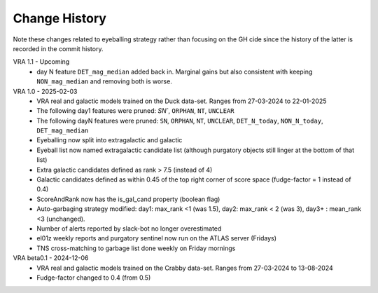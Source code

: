 Change History
=============
Note these changes related to eyeballing strategy rather than focusing on the GH cide since
the history of the latter is recorded in the commit history.

VRA 1.1 - Upcoming
   - day N feature ``DET_mag_median`` added back in. Marginal gains but also consistent with keeping ``NON_mag_median`` and removing both is worse.

VRA 1.0 - 2025-02-03
   - VRA real and galactic models trained on the Duck data-set. Ranges from 27-03-2024 to 22-01-2025
   - The following day1 features were pruned: `SN``, ``ORPHAN``, ``NT``, ``UNCLEAR``
   - The following dayN features were pruned: ``SN``, ``ORPHAN``, ``NT``, ``UNCLEAR``, ``DET_N_today``, ``NON_N_today``, ``DET_mag_median``
   - Eyeballing now split into extragalactic and galactic
   - Eyeball list now named extragalactic candidate list (although purgatory objects still linger at the bottom of that list)
   - Extra galactic candidates defined as rank > 7.5 (instead of 4)
   - Galactic candidates defined as within 0.45 of the top right corner of score space (fudge-factor = 1 instead of 0.4)
   - ScoreAndRank now has the is_gal_cand property (boolean flag)
   - Auto-garbaging strategy modified: day1: max_rank <1 (was 1.5), day2: max_rank < 2 (was 3), day3+ : mean_rank <3 (unchanged).
   - Number of alerts reported by slack-bot no longer overestimated
   - el01z weekly reports and purgatory sentinel now run on the ATLAS server (Fridays)
   - TNS cross-matching to garbage list done weekly on Friday mornings

VRA beta0.1  - 2024-12-06
   - VRA real and galactic models trained on the Crabby data-set. Ranges from 27-03-2024 to 13-08-2024
   - Fudge-factor changed to 0.4 (from 0.5)